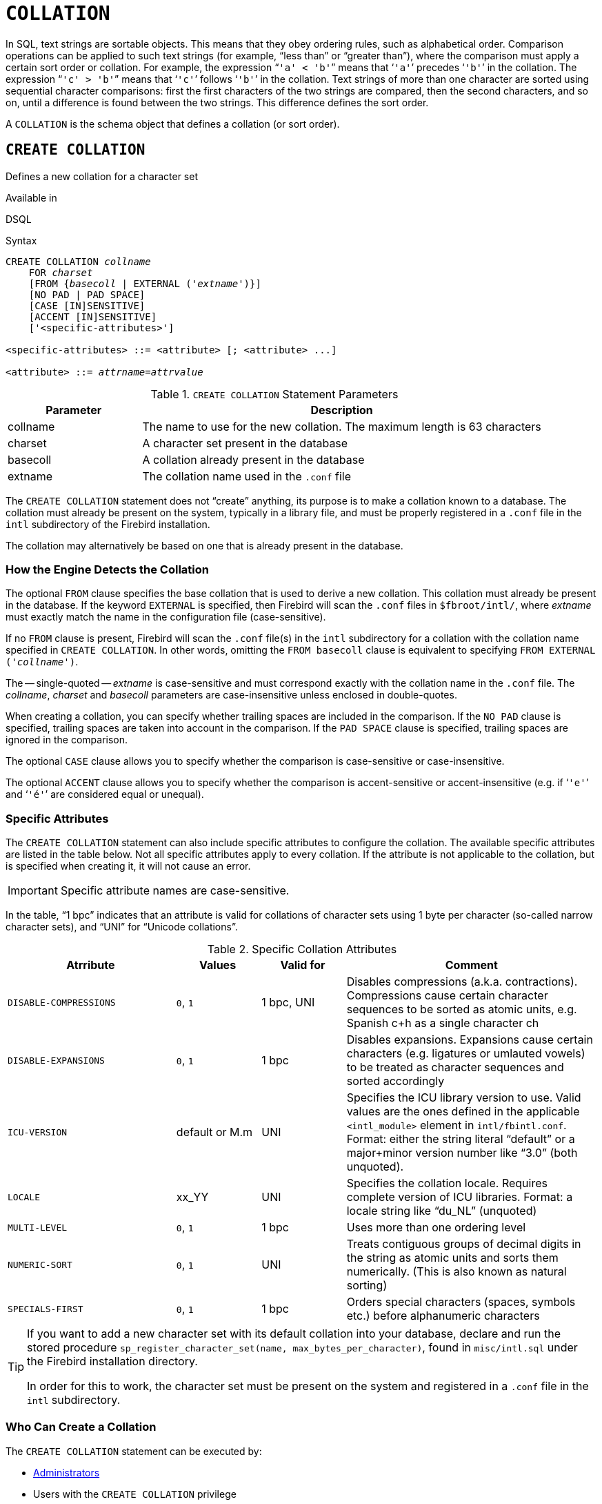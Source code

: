 [[fblangref50-ddl-collation]]
= `COLLATION`

In SQL, text strings are sortable objects.
This means that they obey ordering rules, such as alphabetical order.
Comparison operations can be applied to such text strings (for example, "`less than`" or "`greater than`"), where the comparison must apply a certain sort order or collation.
For example, the expression "```'a' < 'b'```" means that '```'a'```' precedes '```'b'```' in the collation.
The expression "```'c' > 'b'```" means that '```'c'```' follows '```'b'```' in the collation.
Text strings of more than one character are sorted using sequential character comparisons: first the first characters of the two strings are compared, then the second characters, and so on, until a difference is found between the two strings.
This difference defines the sort order.

A `COLLATION` is the schema object that defines a collation (or sort order).

[[fblangref50-ddl-collation-create]]
== `CREATE COLLATION`

Defines a new collation for a character set

.Available in
DSQL

.Syntax
[listing,subs=+quotes]
----
CREATE COLLATION _collname_
    FOR _charset_
    [FROM {_basecoll_ | EXTERNAL ('_extname_')}]
    [NO PAD | PAD SPACE]
    [CASE [IN]SENSITIVE]
    [ACCENT [IN]SENSITIVE]
    ['<specific-attributes>']

<specific-attributes> ::= <attribute> [; <attribute> ...]

<attribute> ::= _attrname_=_attrvalue_
----

[[fblangref50-ddl-tbl-collatcrt]]
.`CREATE COLLATION` Statement Parameters
[cols="<1,<3", options="header",stripes="none"]
|===
^| Parameter
^| Description

|collname
|The name to use for the new collation.
The maximum length is 63 characters

|charset
|A character set present in the database

|basecoll
|A collation already present in the database

|extname
|The collation name used in the [path]`.conf` file
|===

The `CREATE COLLATION` statement does not "`create`" anything, its purpose is to make a collation known to a database.
The collation must already be present on the system, typically in a library file, and must be properly registered in a `.conf` file in the `intl` subdirectory of the Firebird installation.

The collation may alternatively be based on one that is already present in the database.

[[fblangref50-ddl-collation-createhow]]
=== How the Engine Detects the Collation

The optional `FROM` clause specifies the base collation that is used to derive a new collation.
This collation must already be present in the database.
If the keyword `EXTERNAL` is specified, then Firebird will scan the `.conf` files in `$fbroot/intl/`, where _extname_ must exactly match the name in the configuration file (case-sensitive).

If no `FROM` clause is present, Firebird will scan the `.conf` file(s) in the `intl` subdirectory for a collation with the collation name specified in `CREATE COLLATION`.
In other words, omitting the `FROM basecoll` clause is equivalent to specifying `FROM EXTERNAL ('__collname__')`.

The -- single-quoted -- _extname_ is case-sensitive and must correspond exactly with the collation name in the [path]`.conf` file.
The _collname_, _charset_ and _basecoll_ parameters are case-insensitive unless enclosed in double-quotes.

When creating a collation, you can specify whether trailing spaces are included in the comparison.
If the `NO PAD` clause is specified, trailing spaces are taken into account in the comparison.
If the `PAD SPACE` clause is specified, trailing spaces are ignored in the comparison.

The optional `CASE` clause allows you to specify whether the comparison is case-sensitive or case-insensitive.

The optional `ACCENT` clause allows you to specify whether the comparison is accent-sensitive or accent-insensitive (e.g. if '```'e'```' and '```'é'```' are considered equal or unequal).

[[fblangref50-ddl-collation-specatt]]
=== Specific Attributes

The `CREATE COLLATION` statement can also include specific attributes to configure the collation.
The available specific attributes are listed in the table below.
Not all specific attributes apply to every collation.
If the attribute is not applicable to the collation, but is specified when creating it, it will not cause an error.

[IMPORTANT]
====
Specific attribute names are case-sensitive.
====

In the table, "`1 bpc`" indicates that an attribute is valid for collations of character sets using 1 byte per character (so-called narrow character sets), and "`UNI`" for "`Unicode collations`".

[[fblangref50-ddl-tbl-specific-colls]]
.Specific Collation Attributes
[cols="<2,<1,<1,<3", options="header"]
|===
^| Atrribute
^| Values
^| Valid for
^| Comment

|`DISABLE-COMPRESSIONS`
|`0`, `1`
|1 bpc, UNI
|Disables compressions (a.k.a. contractions).
Compressions cause certain character sequences to be sorted as atomic units, e.g. Spanish c+h as a single character ch

|`DISABLE-EXPANSIONS`
|`0`, `1`
|1 bpc
|Disables expansions.
Expansions cause certain characters (e.g. ligatures or umlauted vowels) to be treated as character sequences and sorted accordingly

|`ICU-VERSION`
|default or M.m
|UNI
|Specifies the ICU library version to use.
Valid values are the ones defined in the applicable `<intl_module>` element in `intl/fbintl.conf`.
Format: either the string literal "`default`" or a major+minor version number like "`3.0`" (both unquoted).

|`LOCALE`
|xx_YY
|UNI
|Specifies the collation locale.
Requires complete version of ICU libraries.
Format: a locale string like "`du_NL`" (unquoted)

|`MULTI-LEVEL`
|`0`, `1`
|1 bpc
|Uses more than one ordering level

|`NUMERIC-SORT`
|`0`, `1`
|UNI
|Treats contiguous groups of decimal digits in the string as atomic units and sorts them numerically.
(This is also known as natural sorting)

|`SPECIALS-FIRST`
|`0`, `1`
|1 bpc
|Orders special characters (spaces, symbols etc.) before alphanumeric characters
|===

[TIP]
====
If you want to add a new character set with its default collation into your database, declare and run the stored procedure `sp_register_character_set(name, max_bytes_per_character)`, found in `misc/intl.sql` under the Firebird installation directory.

In order for this to work, the character set must be present on the system and registered in a `.conf` file in the `intl` subdirectory.
====

[[fblangref50-ddl-collation-createpriv]]
=== Who Can Create a Collation

The `CREATE COLLATION` statement can be executed by:

* <<fblangref50-security-administrators,Administrators>>
* Users with the `CREATE COLLATION` privilege

The user executing the `CREATE COLLATION` statement becomes the owner of the collation.

[[fblangref50-ddl-collation-exmpl]]
=== Examples using CREATE COLLATION

. Creating a collation using the name found in the `fbintl.conf` file (case-sensitive)
+
[source]
----
CREATE COLLATION ISO8859_1_UNICODE FOR ISO8859_1;
----
. Creating a collation using a special (user-defined) name (the "`external`" name must match the name in the `fbintl.conf` file)
+
[source]
----
CREATE COLLATION LAT_UNI
  FOR ISO8859_1
  FROM EXTERNAL ('ISO8859_1_UNICODE');
----
. Creating a case-insensitive collation based on one already existing in the database
+
[source]
----
CREATE COLLATION ES_ES_NOPAD_CI
  FOR ISO8859_1
  FROM ES_ES
  NO PAD
  CASE INSENSITIVE;
----
. Creating a case-insensitive collation based on one already existing in the database with specific attributes
+
[source]
----
CREATE COLLATION ES_ES_CI_COMPR
  FOR ISO8859_1
  FROM ES_ES
  CASE INSENSITIVE
  'DISABLE-COMPRESSIONS=0';
----
. Creating a case-insensitive collation by the value of numbers (the so-called natural collation)
+
[source]
----
CREATE COLLATION nums_coll FOR UTF8
  FROM UNICODE
  CASE INSENSITIVE 'NUMERIC-SORT=1';

CREATE DOMAIN dm_nums AS varchar(20)
  CHARACTER SET UTF8 COLLATE nums_coll; -- original (manufacturer) numbers

CREATE TABLE wares(id int primary key, articul dm_nums ...);
----

.See also
<<fblangref50-ddl-collation-drop>>

[[fblangref50-ddl-collation-drop]]
== `DROP COLLATION`

Drops a collation from the database

.Available in
DSQL

.Syntax
[listing,subs=+quotes]
----
DROP COLLATION _collname_
----

[[fblangref50-ddl-tbl-collatdrp]]
.`DROP COLLATION` Statement Parameters
[cols="<1,<3", options="header",stripes="none"]
|===
^| Parameter
^| Description

|collname
|The name of the collation
|===

The `DROP COLLATION` statement removes the specified collation from the database, if it exists.
An error will be raised if the specified collation is not present.

[TIP]
====
If you want to remove an entire character set with all its collations from the database, declare and execute the stored procedure `sp_unregister_character_set(name)` from the `misc/intl.sql` subdirectory of the Firebird installation.
====

[[fblangref50-ddl-collation-droppriv]]
=== Who Can Drop a Collation

The `Drop COLLATION` statement can be executed by:

* <<fblangref50-security-administrators,Administrators>>
* The owner of the collation
* Users with the `DROP ANY COLLATION` privilege

[[fblangref50-ddl-collation-drop-exmpl]]
=== Example using `DROP COLLATION`

.Deleting the `ES_ES_NOPAD_CI` collation.
[source]
----
DROP COLLATION ES_ES_NOPAD_CI;
----

.See also
<<fblangref50-ddl-collation-create>>
